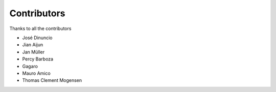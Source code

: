 Contributors
============

Thanks to all the contributors

- José Dinuncio

- Jian Aijun

- Jan Müller

- Percy Barboza

- Gagaro

- Mauro Amico

- Thomas Clement Mogensen
